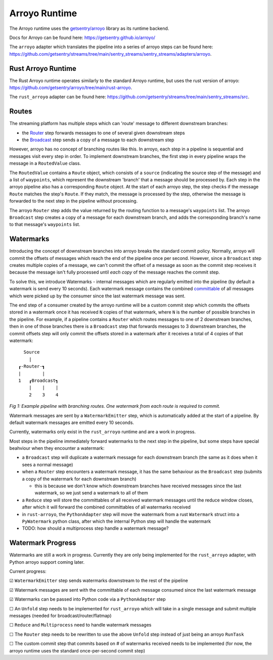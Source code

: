 Arroyo Runtime
=================

The Arroyo runtime uses the `getsentry/arroyo <https://github.com/getsentry>`_ library as its runtime backend.

Docs for Arroyo can be found here: https://getsentry.github.io/arroyo/

The ``arroyo`` adapter which translates the pipeline into a series of arroyo steps can be found here:
https://github.com/getsentry/streams/tree/main/sentry_streams/sentry_streams/adapters/arroyo.

====================
Rust Arroyo Runtime
====================

The Rust Arroyo runtime operates similarly to the standard Arroyo runtime,
but uses the rust version of arroyo: https://github.com/getsentry/arroyo/tree/main/rust-arroyo.

The ``rust_arroyo`` adapter can be found here: https://github.com/getsentry/streams/tree/main/sentry_streams/src.

=======
Routes
=======
The streaming platform has multiple steps which can 'route' message to different downstream branches:

- the `Router <https://github.com/getsentry/streams/blob/4808eb17863e296d76800cc0d12aca82bddc4509/sentry_streams/sentry_streams/pipeline/pipeline.py#L305-L320>`_ step forwards messages to one of several given downstream steps
- the `Broadcast <https://github.com/getsentry/streams/blob/4808eb17863e296d76800cc0d12aca82bddc4509/sentry_streams/sentry_streams/pipeline/pipeline.py#L324-L335>`_ step sends a copy of a message to each downstream step

However, arroyo has no concept of branching routes like this. In arroyo, each step in a pipeline is
sequential and messages visit every step in order. To implement downstream branches, the first step in every
pipeline wraps the message in a ``RoutedValue`` class.

The ``RoutedValue`` contains a ``Route`` object, which consists of a ``source`` (indicating the source step of the message) and a list of ``waypoints``,
which represent the downstream 'branch' that a message should be processed by. Each step in the arroyo pipeline also
has a corresponding ``Route`` object. At the start of each arroyo step, the step checks if the message ``Route`` matches the step's ``Route``.
If they match, the message is processed by the step, otherwise the message is forwarded to the next step in the pipeline without processing.

The arroyo ``Router`` step adds the value returned by the routing function to a message's ``waypoints`` list.
The arroyo ``Broadcast`` step creates a copy of a message for each downstream branch, and adds the corresponding
branch's name to that message's ``waypoints`` list.

============
Watermarks
============
Introducing the concept of downstream branches into arroyo breaks the standard commit policy.
Normally, arroyo will commit the offsets of messages which reach the end of the pipeline once per second.
However, since a ``Broadcast`` step creates multiple copies of a message, we can't commit the offset of a message
as soon as the commit step receives it because the message isn't fully processed until *each copy* of the message
reaches the commit step.

To solve this, we introduce Watermarks - internal messages which are regularly emitted into the pipeline (by default
a watermark is send every 10 seconds).
Each watermark message contains the combined `committable <https://getsentry.github.io/arroyo/strategies/index.html#arroyo.types.Message.committable>`_
of all messages which were picked up by the consumer since the last watermark message was sent.

The end step of a consumer created by the arroyo runtime will be a custom commit step which commits the offsets
stored in a watermark once it has received ``N`` copies of that watermark, where ``N`` is the number of possible
branches in the pipeline.
For example, if a pipeline contains a ``Router`` which routes messages to one of 2 downstream branches, then
in one of those branches there is a ``Broadcast`` step that forwards messages to 3 downstream branches, the commit
offsets step will only commit the offsets stored in a watermark after it receives a total of 4 copies of that
watermark::

    Source
      |
  ┎-Router-┓
  |        |
  1   ┎Broadcast┓
      |    |    |
      2    3    4

*Fig 1: Example pipeline with branching routes. One watermark from each route is required to commit.*

Watermark messages are sent by a ``WatermarkEmitter`` step, which is automatically added at the start of a pipeline.
By default watermark messages are emitted every 10 seconds.

Currently, watermarks only exist in the ``rust_arroyo`` runtime and are a work in progress.

Most steps in the pipeline immediately forward watermarks to the next step in the pipeline, but some
steps have special beahviour when they encounter a watermark:

- a ``Broadcast`` step will duplicate a watermark message for each downstream branch (the same as it does when
  it sees a normal message)
- when a ``Router`` step encounters a watermark message, it has the same behaviour as the ``Broadcast`` step
  (submits a copy of the watermark for each downstream branch)

  - this is because we don't know which downstream branches have received messages since the last watermark,
    so we just send a watermark to all of them
- a ``Reduce`` step will store the committables of all received watermark messages until the reduce window closes,
  after which it will forward the combined committables of all watermarks received
- in ``rust-arroyo``, the ``PythonAdapter`` step will move the watermark from a rust ``Watermark`` struct into
  a ``PyWatermark`` python class, after which the internal Python step will handle the watermark
- TODO: how should a multiprocess step handle a watermark message?

===================
Watermark Progress
===================
Watermarks are still a work in progress. Currently they are only being implemented for the ``rust_arroyo``
adapter, with Python arroyo support coming later.

Current progress:

☑ ``WatermarkEmitter`` step sends watermarks downstream to the rest of the pipeline

☑ Watermark messages are sent with the committable of each message consumed since the last watermark message

☑ Watermarks can be passed into Python code via a ``PythonAdapter`` step

☐ An ``Unfold`` step needs to be implemented for ``rust_arroyo`` which will take in a single message and
submit multiple messages (needed for broadcast/router/flatmap)

☐ ``Reduce`` and ``Multiprocess`` need to handle watermark messages

☐ The ``Router`` step needs to be rewritten to use the above ``Unfold`` step instead of just being an arroyo
``RunTask``

☐ The custom commit step that commits based on # of watermarks received needs to be implemented (for now,
the arroyo runtime uses the standard once-per-second commit step)
